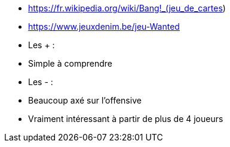 - https://fr.wikipedia.org/wiki/Bang!_(jeu_de_cartes)
- https://www.jeuxdenim.be/jeu-Wanted

- Les + :
  - Simple à comprendre
- Les - :
  - Beaucoup axé sur l'offensive
  - Vraiment intéressant à partir de plus de 4 joueurs

